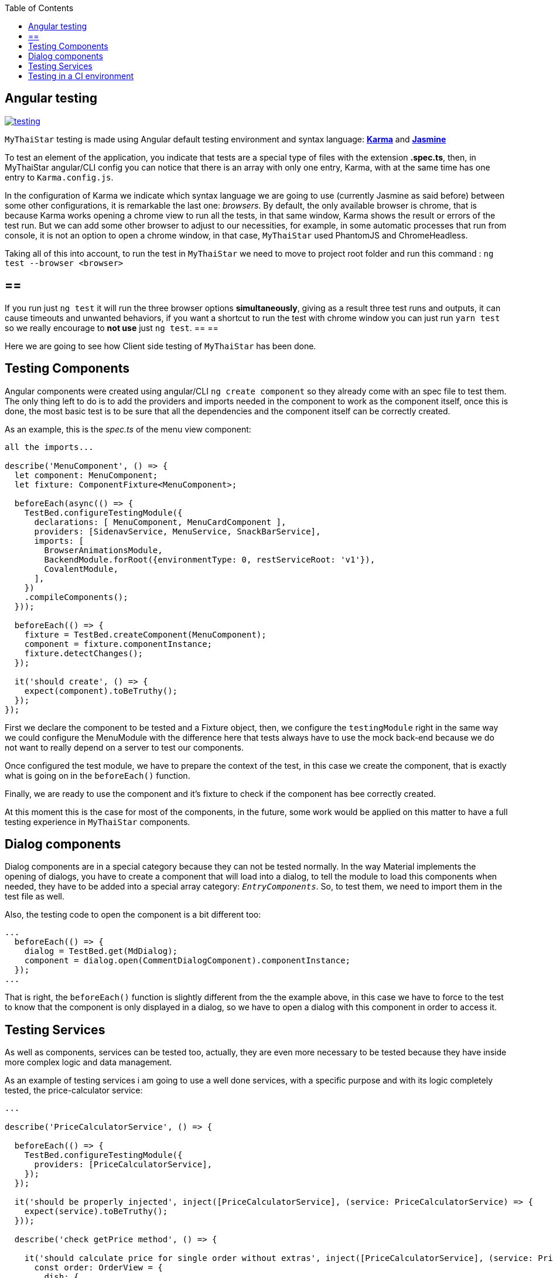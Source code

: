:toc: macro
toc::[]

== Angular testing

image::images/angular/testing.JPG[, link="images/angular/testing.JPG"]

`MyThaiStar` testing is made using Angular default testing environment and syntax language: https://karma-runner.github.io/1.0/index.html[*Karma*] and https://jasmine.github.io/[*Jasmine*]

To test an element of the application, you indicate that tests are a special type of files with the extension *.spec.ts*, then, in MyThaiStar angular/CLI config you can notice that there is an array with only one entry, Karma, with at the same time has one entry to `Karma.config.js`.

In the configuration of Karma we indicate which syntax language we are going to use (currently Jasmine as said before) between some other configurations, it is remarkable the last one: _browsers_. By default, the only available browser is chrome, that is because Karma works opening a chrome view to run all the tests, in that same window, Karma shows the result or errors of the test run. But we can add some other browser to adjust to our necessities, for example, in some automatic processes that run from console, it is not an option to open a chrome window, in that case, `MyThaiStar` used PhantomJS and ChromeHeadless.

Taking all of this into account, to run the test in `MyThaiStar` we need to move to project root folder and run this command : `ng test --browser <browser>`

[NOTE]
== == 
If you run just `ng test` it will run the three browser options *simultaneously*, giving as a result three test runs and outputs, it can cause timeouts and unwanted behaviors, if you want a shortcut to run the test with chrome window you can just run `yarn test` so we really encourage to *not use* just `ng test`.
== == 

Here we are going to see how Client side testing of `MyThaiStar` has been done.

==  Testing Components
Angular components were created using angular/CLI `ng create component` so they already come with an spec file to test them. The only thing left to do is to add the providers and imports needed in the component to work as the component itself, once this is done, the most basic test is to be sure that all the dependencies and the component itself can be correctly created.

As an example, this is the _spec.ts_ of the menu view component:

[source, JavaScript]
----
all the imports...

describe('MenuComponent', () => {
  let component: MenuComponent;
  let fixture: ComponentFixture<MenuComponent>;

  beforeEach(async(() => {
    TestBed.configureTestingModule({
      declarations: [ MenuComponent, MenuCardComponent ],
      providers: [SidenavService, MenuService, SnackBarService],
      imports: [
        BrowserAnimationsModule,
        BackendModule.forRoot({environmentType: 0, restServiceRoot: 'v1'}),
        CovalentModule,
      ],
    })
    .compileComponents();
  }));

  beforeEach(() => {
    fixture = TestBed.createComponent(MenuComponent);
    component = fixture.componentInstance;
    fixture.detectChanges();
  });

  it('should create', () => {
    expect(component).toBeTruthy();
  });
});
----

First we declare the component to be tested and a Fixture object, then, we configure the `testingModule` right in the same way we could configure the MenuModule with the difference here that tests always have to use the mock back-end because we do not want to really depend on a server to test our components.

Once configured the test module, we have to prepare the context of the test, in this case we create the component, that is exactly what is going on in the `beforeEach()` function.

Finally, we are ready to use the component and it's fixture to check if the component has bee correctly created.

At this moment this is the case for most of the components, in the future, some work would be applied on this matter to have a full testing experience in `MyThaiStar` components.

== Dialog components

Dialog components are in a special category because they can not be tested normally. In the way Material implements the opening of dialogs, you have to create a component that will load into a dialog, to tell the module to load this components when needed, they have to be added into a special array category: `_EntryComponents_`. So, to test them, we need to import them in the test file as well.

Also, the testing code to open the component is a bit different too:

[source, JavaScript]
----
...
  beforeEach(() => {
    dialog = TestBed.get(MdDialog);
    component = dialog.open(CommentDialogComponent).componentInstance;
  });
...
----

That is right, the `beforeEach()` function is slightly different from the the example above, in this case we have to force to the test to know that the component is only displayed in a dialog, so we have to open a dialog with this component in order to access it.

==  Testing Services

As well as components, services can be tested too, actually, they are even more necessary to be tested because they have inside more complex logic and data management.

As an example of testing services i am going to use a well done services, with a specific purpose and with its logic completely tested, the price-calculator service:

[source, JavaScript]
----
...

describe('PriceCalculatorService', () => {

  beforeEach(() => {
    TestBed.configureTestingModule({
      providers: [PriceCalculatorService],
    });
  });

  it('should be properly injected', inject([PriceCalculatorService], (service: PriceCalculatorService) => {
    expect(service).toBeTruthy();
  }));

  describe('check getPrice method', () => {

    it('should calculate price for single order without extras', inject([PriceCalculatorService], (service: PriceCalculatorService) => {
      const order: OrderView = {
        dish: {
          id: 0,
          price: 12.50,
          name: 'Order without extras',
        },
        orderLine: {
          comment: '',
          amount: 1,
        },
        extras: [],
      };

      expect(service.getPrice(order)).toEqual(order.dish.price);
    }));
...
----

In services test, we have to inject the service in order to use it, then we can define some initializing contexts to test if the functions of the services returns the expected values, in the example we can see how an imaginary order is created and expected the function `getPrice()` to correctly calculate the price of that order.

In this same test file you can find some more test regarding all the possibilities of use in that services: orders with and without extras, single order, multiple orders and so on.

Some services as well as the components have only tested that they are correctly created and they dependencies properly injected, in the future, will be full covering regarding this services test coverage.

==  Testing in a CI environment

